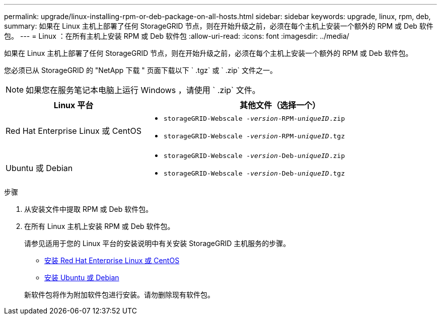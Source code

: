 ---
permalink: upgrade/linux-installing-rpm-or-deb-package-on-all-hosts.html 
sidebar: sidebar 
keywords: upgrade, linux, rpm, deb, 
summary: 如果在 Linux 主机上部署了任何 StorageGRID 节点，则在开始升级之前，必须在每个主机上安装一个额外的 RPM 或 Deb 软件包。 
---
= Linux ：在所有主机上安装 RPM 或 Deb 软件包
:allow-uri-read: 
:icons: font
:imagesdir: ../media/


[role="lead"]
如果在 Linux 主机上部署了任何 StorageGRID 节点，则在开始升级之前，必须在每个主机上安装一个额外的 RPM 或 Deb 软件包。

您必须已从 StorageGRID 的 "NetApp 下载 " 页面下载以下 ` .tgz` 或 ` .zip` 文件之一。


NOTE: 如果您在服务笔记本电脑上运行 Windows ，请使用 ` .zip` 文件。

[cols="1a,2a"]
|===
| Linux 平台 | 其他文件（选择一个） 


 a| 
Red Hat Enterprise Linux 或 CentOS
 a| 
* `storageGRID-Webscale -_version_-RPM-_uniqueID_.zip`
* `storageGRID-Webscale -_version_-RPM-_uniqueID_.tgz`




 a| 
Ubuntu 或 Debian
 a| 
* `storageGRID-Webscale -_version_-Deb-_uniqueID_.zip`
* `storageGRID-Webscale -_version_-Deb-_uniqueID_.tgz`


|===
.步骤
. 从安装文件中提取 RPM 或 Deb 软件包。
. 在所有 Linux 主机上安装 RPM 或 Deb 软件包。
+
请参见适用于您的 Linux 平台的安装说明中有关安装 StorageGRID 主机服务的步骤。

+
** xref:../rhel/index.adoc[安装 Red Hat Enterprise Linux 或 CentOS]
** xref:../ubuntu/index.adoc[安装 Ubuntu 或 Debian]


+
新软件包将作为附加软件包进行安装。请勿删除现有软件包。


